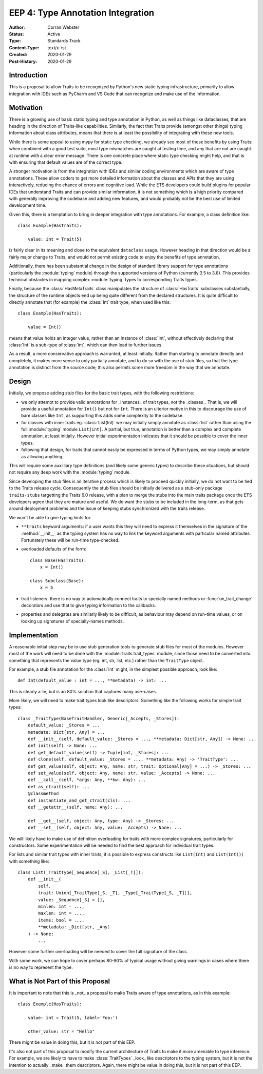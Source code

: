 ==================================
EEP 4: Type Annotation Integration
==================================

:Author: Corran Webster
:Status: Active
:Type: Standards Track
:Content-Type: text/x-rst
:Created: 2020-01-29
:Post-History: 2020-01-29


Introduction
============

This is a proposal to allow Traits to be recognized by Python's new static
typing infrastructure, primarily to allow integration with IDEs such as
PyCharm and VS Code that can recognize and make use of the information.


Motivation
==========

There is a growing use of basic static typing and type annotation in Python,
as well as things like dataclasses, that are heading in the direction of
Traits-like capabilities.  Similarly, the fact that Traits provide (amongst
other things) typing information about class attributes, means that there is
at least the possibility of integrating with these new tools.

While there is some appeal to using mypy for static type checking, we already
see most of these benefits by using Traits: when combined with a good test
suite, most type mismatches are caught at testing time, and any that are not
are caught at runtime with a clear error message.  There is one concrete place
where static type checking might help, and that is with ensuring that default
values are of the correct type.

A stronger motivation is from the integration with IDEs and similar coding
environments which are aware of type annotations.  These allow coders to
get more detailed information about the classes and APIs that they are using
interactively, reducing the chance of errors and cognitive load.  While
the ETS developers could build plugins for popular IDEs that understand
Traits and can provide similar information, it is not something which is a
high priority compared with generally improving the codebase and adding new
features, and would probably not be the best use of limited development time.

Given this, there is a temptation to bring in deeper integration with type
annotations.  For example, a class definition like::

    class Example(HasTraits):

        value: int = Trait(5)

is fairly clear in its meaning and close to the equivalent ``dataclass``
usage.  However heading in that direction would be a fairly major change
to Traits, and would not permit existing code to enjoy the benefits of
type annotation.

Additionally, there has been substantial change in the design of standard
library support for type annotations (particularly the :module:`typing`
module) through the supported versions of Python (currently 3.5 to 3.8).
This provides technical obstacles in mapping complex :module:`typing` types
to corresponding Traits types.

Finally, because the :class:`HasMetaTraits` class manipulates the structure
of :class:`HasTraits` subclasses substantially, the structure of the runtime
objects end up being quite different from the declared structures.  It is
quite difficult to directly annotate that (for example) the :class:`Int`
trait type, when used like this::

    class Example(HasTraits):

        value = Int()

means that value holds an integer value, rather than an instance of :class:`Int`,
without effectively declaring that :class:`Int` is a sub-type of :class:`int`,
which can then lead to further issues.

As a result, a more conservative approach is warranted, at least initially.
Rather than starting to annotate directly and completely, it makes more sense
to only partially annotate, and to do so with the use of stub files, so that
the type annotation is distinct from the source code; this also permits some
more freedom in the way that we annotate.


Design
======

Initially, we propose adding stub files for the basic trait types, with the
following restrictions:

- we only attempt to provide valid annotations for _instances_ of trait types,
  not the _classes_.  That is, we will provide a useful annotation for
  ``Int()`` but not for ``Int``.  There is an ulterior motive in this to
  discourage the use of bare classes like ``Int``, as supporting this adds
  some complexity to the codebase.
- for classes with inner traits eg. :class:`List(Int)` we may initially simply
  annotate as :class:`list` rather than using the full :module:`typing` module
  ``List[int]``.  A partial, but true, annotation is better than a complex and
  complete annotation, at least initially.  However initial experimentation
  indicates that it should be possible to cover the inner types.
- following that design, for traits that cannot easily be expressed in terms
  of Python types, we may simply annotate as allowing anything.

This will require some auxilliary type definitions (and likely some generic
types) to describe these situations, but should not require any deep work
with the :module:`typing` module.

Since developing the stub files is an iterative process which is likely to
proceed quickly initially, we do not want to be tied to the Traits release
cycle.  Consequently the stub files should be initially delivered as a
stub-only package ``traits-stubs`` targetting the Traits 6.0 release, with a
plan to merge the stubs into the main traits package once the ETS developers
agree that they are mature and useful.  We do want the stubs to be
included in the long-term, as that gets around deployment problems and
the issue of keeping stubs synchronized with the traits release.

We won't be able to give typing hints for:

- ``**traits`` keyword arguments: if a user wants this they will need to
  express it themselves in the signature of the :method:`__init__` as the
  typing system has no way to link the keyword arguments with particular
  named attributes.  Fortunately these will be run-time type-checked.
- overloaded defaults of the form::

    class Base(HasTraits):
        x = Int()

    class Subclass(Base):
        x = 5

- trait listeners: there is no way to automatically connect traits to
  specially named methods or :func:`on_trait_change` decorators and
  use that to give typing information to the callbacks.
- properties and delegates are similarly likely to be difficult, as
  behaviour may depend on run-time values, or on looking up signatures
  of specially-names methods.


Implementation
==============

A reasonable initial step may be to use stub generation tools to generate
stub files for most of the modules.  However most of the work will need to
be done with the :module:`traits.trait_types` module, since those need to
be converted into something that represents the value type (eg. int, str,
list, etc.) rather than the ``TraitType`` object.

For example, a stub file annotation for the :class:`Int` might, in the
simplest possible approach, look like::

    def Int(default_value : int = ..., **metadata) -> int: ...

This is clearly a lie, but is an 80% solution that captures many use-cases.

More likely, we will need to make trait types look like descriptors.
Something like the following works for simple trait types::

    class _TraitType(BaseTraitHandler, Generic[_Accepts, _Stores]):
        default_value: _Stores = ...
        metadata: Dict[str, Any] = ...
        def __init__(self, default_value: _Stores = ..., **metadata: Dict[str, Any]) -> None: ...
        def init(self) -> None: ...
        def get_default_value(self) -> Tuple[int, _Stores]: ...
        def clone(self, default_value: _Stores = ..., **metadata: Any) -> 'TraitType': ...
        def get_value(self, object: Any, name: str, trait: Optional[Any] = ...) -> _Stores: ...
        def set_value(self, object: Any, name: str, value: _Accepts) -> None: ...
        def __call__(self, *args: Any, **kw: Any): ...
        def as_ctrait(self): ...
        @classmethod
        def instantiate_and_get_ctrait(cls): ...
        def __getattr__(self, name: Any): ...

        def __get__(self, object: Any, type: Any) -> _Stores: ...
        def __set__(self, object: Any, value: _Accepts) -> None: ...

We will likely have to make use of definition overloading for traits with
more complex signatures, particularly for constructors.  Some experimentation
will be needed to find the best approach for individual trait types.

For lists and similar trait types with inner traits, it is possible to express
constructs like ``List(Int)`` and ``List(Int())`` with something like::

    class List(_TraitType[_Sequence[_S], _List[_T]]):
        def __init__(
            self,
            trait: Union[_TraitType[_S, _T], _Type[_TraitType[_S, _T]]],
            value: _Sequence[_S] = [],
            minlen: int = ...,
            maxlen: int = ...,
            items: bool = ...,
            **metadata: _Dict[str, _Any]
        ) -> None:
            ...

However some further overloading will be needed to cover the full signature
of the class.

With some work, we can hope to cover perhaps 80-90% of typical usage without
giving warnings in cases where there is no way to represent the type.


What is Not Part of this Proposal
=================================

It is important to note that this is _not_ a proposal to make Traits aware
of type annotations, as in this example::

    class Example(HasTraits):

        value: int = Trait(5, label='Foo:')

        other_value: str = "Hello"

There might be value in doing this, but it is not part of this EEP.

It's also not part of this proposal to modify the current architecture of
Traits to make it more amenable to type inference.  For example, we are
likely to have to make :class:`TraitTypes` _look_ like descriptors to the
typing system, but it is not the intention to actually _make_ them
descriptors.  Again, there might be value in doing this, but it is not
part of this EEP.

